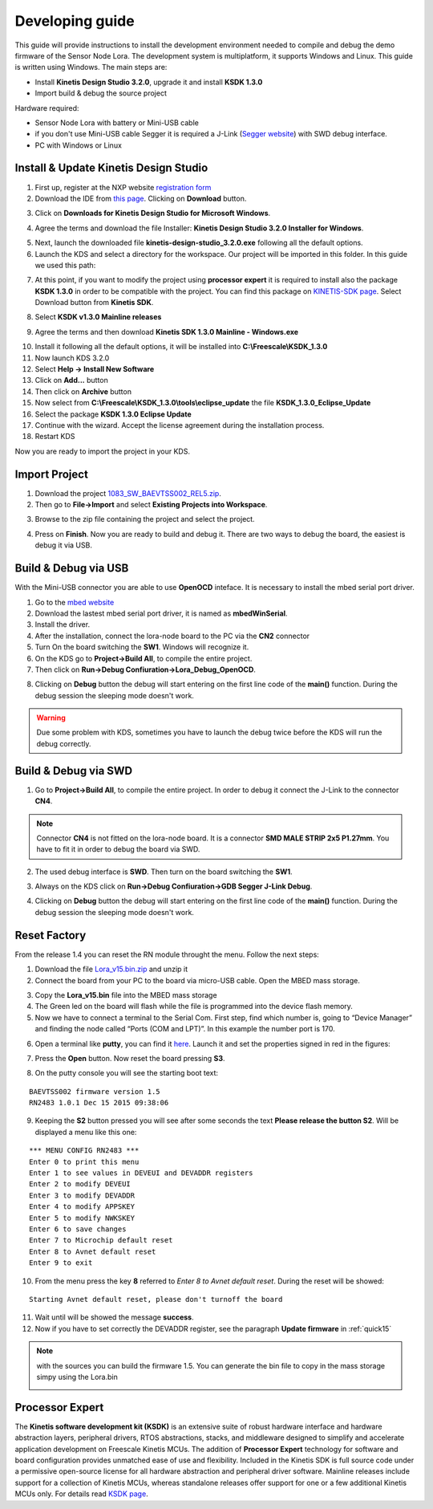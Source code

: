 .. index:: development

.. _develop:

Developing guide
----------------

This guide will provide instructions to install the development environment needed to compile and debug the demo firmware of the Sensor Node Lora. The development system is multiplatform, it supports Windows and Linux. This guide is written using Windows.
The main steps are:

- Install **Kinetis Design Studio 3.2.0**, upgrade it and install **KSDK 1.3.0**

- Import build & debug the source project

Hardware required:

- Sensor Node Lora with battery or Mini-USB cable

- if you don't use Mini-USB cable Segger it is required a J-Link (`Segger website <https://www.segger.com/jlink_base.html>`_) with SWD debug interface.

- PC with Windows or Linux

Install & Update Kinetis Design Studio
**************************************

1. First up, register at the NXP website `registration form <https://www.nxp.com/webapp/crcl.ccr_register.framework?ACTION_TYPE=registerpage>`_ 

2. Download the IDE from `this page <http://www.nxp.com/products/software-and-tools/run-time-software/kinetis-software-and-tools/ides-for-kinetis-mcus/kinetis-design-studio-integrated-development-environment-ide:KDS_IDE>`_. Clicking on **Download** button.

.. image:: _static/download_kinetis_0.jpg

3. Click on **Downloads for Kinetis Design Studio for Microsoft Windows**. 

.. image:: _static/download_kinetis_1.jpg

4. Agree the terms and download the file Installer: **Kinetis Design Studio 3.2.0 Installer for Windows**.

.. image:: _static/download_kinetis_3.jpg

5. Next, launch the downloaded file **kinetis-design-studio_3.2.0.exe** following all the default options.

6. Launch the KDS and select a directory for the workspace. Our project will be imported in this folder. In this guide we used this path:

.. image:: _static/kds_workspace.jpg

7. At this point, if you want to modify the project using **processor expert** it is required to install also the package **KSDK 1.3.0** in order to be compatible with the project. You can find this package on `KINETIS-SDK page <http://www.nxp.com/products/software-and-tools/run-time-software/kinetis-software-and-tools/development-platforms-with-mbed/software-development-kit-for-kinetis-mcus:KINETIS-SDK?code=KINETIS-SDK&nodeId=0152109D3F1E8C1EF7&fpsp=1&tab=Design_Tools_Tab>`_. Select Download button from **Kinetis SDK**.

.. image:: _static/download_kinetis_KSDK_1.jpg

8. Select **KSDK v1.3.0 Mainline releases**

.. image:: _static/download_kinetis_KSDK_2.jpg

9. Agree the terms and then download **Kinetis SDK 1.3.0 Mainline - Windows.exe**

.. image:: _static/download_kinetis_KSDK_3.jpg

10. Install it following all the default options, it will be installed into **C:\\Freescale\\KSDK_1.3.0**

11. Now launch KDS 3.2.0

12. Select **Help -> Install New Software**

13. Click on **Add...** button

14. Then click on **Archive** button

15. Now select from **C:\\Freescale\\KSDK_1.3.0\\tools\\eclipse_update** the file **KSDK_1.3.0_Eclipse_Update**

16. Select the package **KSDK 1.3.0 Eclipse Update**

17. Continue with the wizard. Accept the license agreement during the installation process.

18. Restart KDS

Now you are ready to import the project in your KDS.

Import Project
**************

1. Download the project `1083_SW_BAEVTSS002_REL5.zip <http://downloads.architechboards.com/doc/BAEVTSS002_BAEVTSS003/revB/1083_SW_BAEVTSS002_REL5.zip>`_. 

2. Then go to **File->Import** and select **Existing Projects into Workspace**.

.. image:: _static/kds_archive.jpg

3. Browse to the zip file containing the project and select the project.

.. image:: _static/import_lora.jpg

4. Press on **Finish**. Now you are ready to build and debug it. There are two ways to debug the board, the easiest is debug it via USB.

Build & Debug via USB
*********************

With the Mini-USB connector you are able to use **OpenOCD** inteface. It is necessary to install the mbed serial port driver.

1. Go to the `mbed website <https://developer.mbed.org/handbook/Windows-serial-configuration>`_

2. Download the lastest mbed serial port driver, it is named as **mbedWinSerial**.

3. Install the driver.

4. After the installation, connect the lora-node board to the PC via the **CN2** connector 

5. Turn On the board switching the **SW1**. Windows will recognize it.

6. On the KDS go to **Project->Build All**, to compile the entire project. 

7. Then click on **Run->Debug Confiuration->Lora_Debug_OpenOCD**.

.. image:: _static/kds_debug_openocd.jpg

8. Clicking on **Debug** button the debug will start entering on the first line code of the **main()** function. During the debug session the sleeping mode doesn't work.

.. warning::

    Due some problem with KDS, sometimes you have to launch the debug twice before the KDS will run the debug correctly.

Build & Debug via SWD
*********************

1. Go to **Project->Build All**, to compile the entire project. In order to debug it connect the J-Link to the connector **CN4**. 

.. note::

    Connector **CN4** is not fitted on the lora-node board. It is a connector **SMD MALE STRIP 2x5 P1.27mm**. You have to fit it in order to debug the board via SWD.

2. The used debug interface is **SWD**. Then turn on the board switching the **SW1**.

.. image:: _static/board_jlink.jpg

3. Always on the KDS click on **Run->Debug Confiuration->GDB Segger J-Link Debug**.

.. image:: _static/kds_debug.jpg

4. Clicking on **Debug** button the debug will start entering on the first line code of the **main()** function. During the debug session the sleeping mode doesn't work.

Reset Factory
*************

From the release 1.4 you can reset the RN module throught the menu. Follow the next steps:

1. Download the file `Lora_v15.bin.zip <http://downloads.architechboards.com/doc/BAEVTSS002_BAEVTSS003/revB/Lora_v15.bin.zip>`_ and unzip it

2. Connect the board from your PC to the board via micro-USB cable. Open the MBED mass storage.

.. image:: _static/mbed_open.jpg

3. Copy the **Lora_v15.bin** file into the MBED mass storage

4. The Green led on the board will flash while the file is programmed into the device flash memory.

5. Now we have to connect a terminal to the Serial Com. First step, find which number is, going to “Device Manager” and finding the node called “Ports (COM and LPT)”. In this example the number port is 170.

.. image:: _static/device_manager.jpg

6. Open a terminal like **putty**, you can find it `here <https://the.earth.li/~sgtatham/putty/latest/x86/putty.exe>`_. Launch it and set the properties signed in red in the figures:

.. image:: _static/putty_session.jpg

.. image:: _static/putty_serial.jpg

7. Press the **Open** button. Now reset the board pressing **S3**.

.. image:: _static/board_s2_s3.jpg

8. On the putty console you will see the starting boot text:

::

    BAEVTSS002 firmware version 1.5
    RN2483 1.0.1 Dec 15 2015 09:38:06

9. Keeping the **S2** button pressed you will see after some seconds the text **Please release the button S2**. Will be displayed a menu like this one:

::

  *** MENU CONFIG RN2483 ***
  Enter 0 to print this menu
  Enter 1 to see values in DEVEUI and DEVADDR registers
  Enter 2 to modify DEVEUI
  Enter 3 to modify DEVADDR
  Enter 4 to modify APPSKEY
  Enter 5 to modify NWKSKEY
  Enter 6 to save changes
  Enter 7 to Microchip default reset
  Enter 8 to Avnet default reset
  Enter 9 to exit

10. From the menu press the key **8** referred to *Enter 8 to Avnet default reset*. During the reset will be showed:

::

    Starting Avnet default reset, please don't turnoff the board

11. Wait until will be showed the message **success**.

12. Now if you have to set correctly the DEVADDR register, see the paragraph **Update firmware** in :ref:`quick15`

.. note::

    with the sources you can build the firmware 1.5. You can generate the bin file to copy in the mass storage simpy using the Lora.bin

    .. image:: _static/lorabin.jpg

Processor Expert
****************

The **Kinetis software development kit (KSDK)** is an extensive suite of robust hardware interface and hardware abstraction layers, peripheral drivers, RTOS abstractions, stacks, and middleware designed to simplify and accelerate application development on Freescale Kinetis MCUs. The addition of **Processor
Expert** technology for software and board configuration provides unmatched ease of use and flexibility. Included in the Kinetis SDK is full source code under a permissive open-source license for all hardware abstraction and peripheral driver software. Mainline releases include support for a collection of Kinetis
MCUs, whereas standalone releases offer support for one or a few additional Kinetis MCUs only. For details read `KSDK page <http://www.freescale.com/ksdk>`_.




